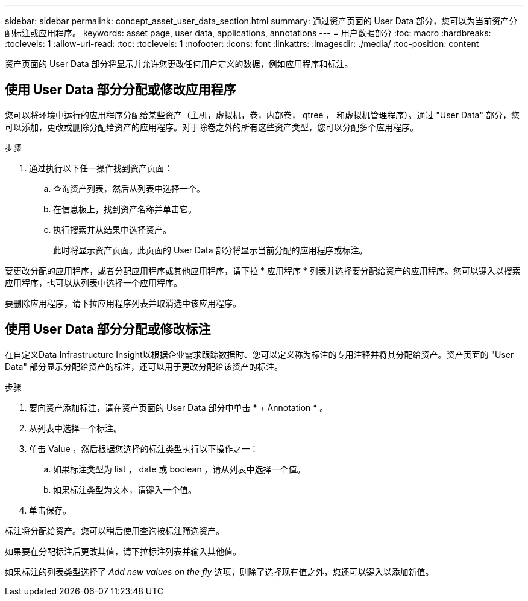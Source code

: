 ---
sidebar: sidebar 
permalink: concept_asset_user_data_section.html 
summary: 通过资产页面的 User Data 部分，您可以为当前资产分配标注或应用程序。 
keywords: asset page, user data, applications, annotations 
---
= 用户数据部分
:toc: macro
:hardbreaks:
:toclevels: 1
:allow-uri-read: 
:toc: 
:toclevels: 1
:nofooter: 
:icons: font
:linkattrs: 
:imagesdir: ./media/
:toc-position: content


[role="lead"]
资产页面的 User Data 部分将显示并允许您更改任何用户定义的数据，例如应用程序和标注。



== 使用 User Data 部分分配或修改应用程序

您可以将环境中运行的应用程序分配给某些资产（主机，虚拟机，卷，内部卷， qtree ， 和虚拟机管理程序）。通过 "User Data" 部分，您可以添加，更改或删除分配给资产的应用程序。对于除卷之外的所有这些资产类型，您可以分配多个应用程序。

.步骤
. 通过执行以下任一操作找到资产页面：
+
.. 查询资产列表，然后从列表中选择一个。
.. 在信息板上，找到资产名称并单击它。
.. 执行搜索并从结果中选择资产。
+
此时将显示资产页面。此页面的 User Data 部分将显示当前分配的应用程序或标注。





要更改分配的应用程序，或者分配应用程序或其他应用程序，请下拉 * 应用程序 * 列表并选择要分配给资产的应用程序。您可以键入以搜索应用程序，也可以从列表中选择一个应用程序。

要删除应用程序，请下拉应用程序列表并取消选中该应用程序。



== 使用 User Data 部分分配或修改标注

在自定义Data Infrastructure Insight以根据企业需求跟踪数据时、您可以定义称为标注的专用注释并将其分配给资产。资产页面的 "User Data" 部分显示分配给资产的标注，还可以用于更改分配给该资产的标注。

.步骤
. 要向资产添加标注，请在资产页面的 User Data 部分中单击 * + Annotation * 。
. 从列表中选择一个标注。
. 单击 Value ，然后根据您选择的标注类型执行以下操作之一：
+
.. 如果标注类型为 list ， date 或 boolean ，请从列表中选择一个值。
.. 如果标注类型为文本，请键入一个值。


. 单击保存。


标注将分配给资产。您可以稍后使用查询按标注筛选资产。

如果要在分配标注后更改其值，请下拉标注列表并输入其他值。

如果标注的列表类型选择了 _Add new values on the fly_ 选项，则除了选择现有值之外，您还可以键入以添加新值。
